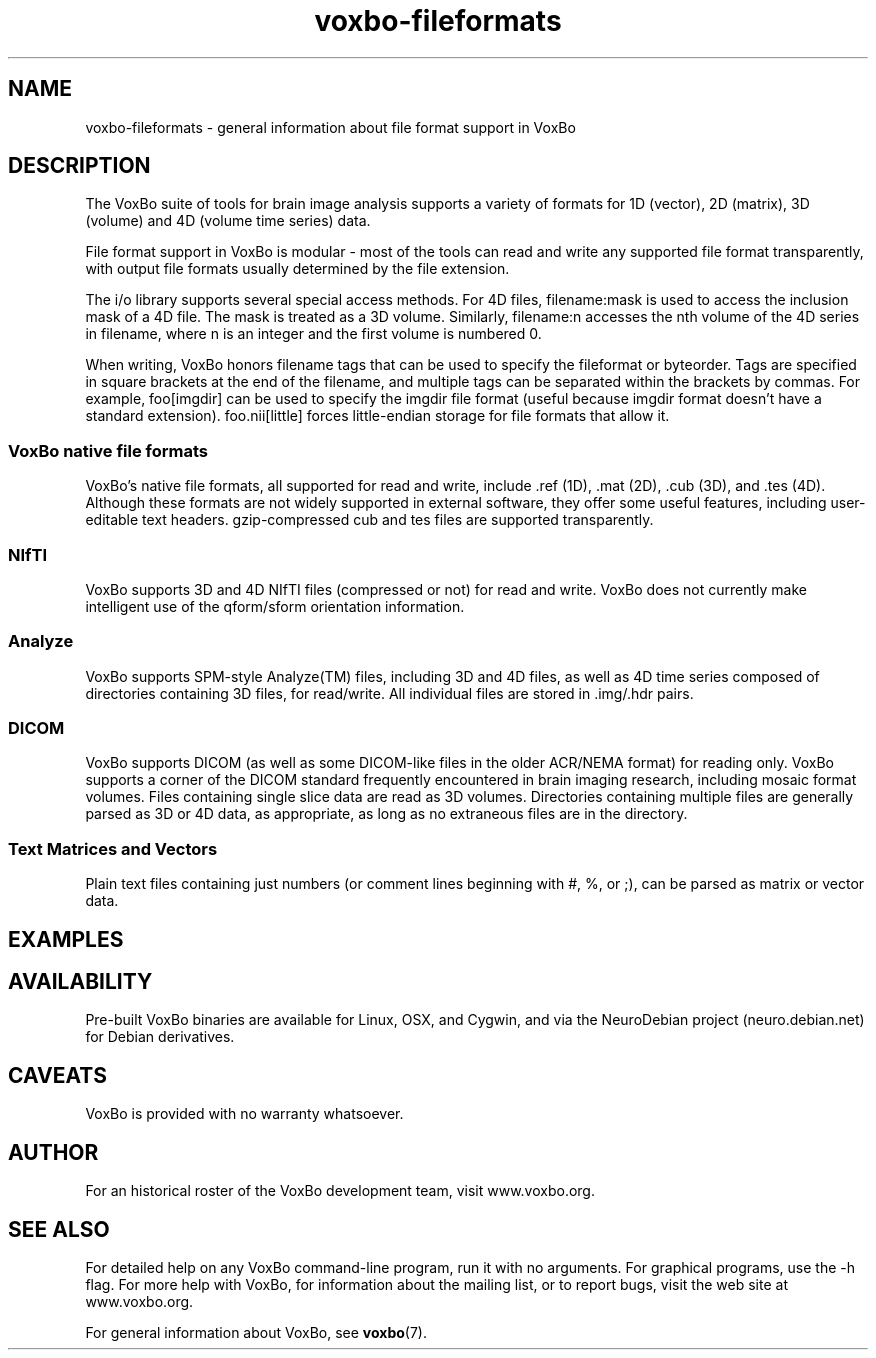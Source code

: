 .TH voxbo-fileformats 7 "January, 2011 (v1.8.5)" "VoxBo" "The VoxBo Manual"
.SH NAME
voxbo-fileformats - general information about file format support in VoxBo
.SH DESCRIPTION
The VoxBo suite of tools for brain image analysis supports a variety
of formats for 1D (vector), 2D (matrix), 3D (volume) and 4D (volume
time series) data.
.P
File format support in VoxBo is modular - most of the tools can read
and write any supported file format transparently, with output file
formats usually determined by the file extension.
.P
The i/o library supports several special access methods.  For 4D
files, filename:mask is used to access the inclusion mask of a 4D
file.  The mask is treated as a 3D volume.  Similarly, filename:n
accesses the nth volume of the 4D series in filename, where n is an
integer and the first volume is numbered 0.
.P
When writing, VoxBo honors filename tags that can be used to specify
the fileformat or byteorder.  Tags are specified in square brackets at
the end of the filename, and multiple tags can be separated within the
brackets by commas.  For example, foo[imgdir] can be used to specify
the imgdir file format (useful because imgdir format doesn't have a
standard extension).  foo.nii[little] forces little-endian storage for
file formats that allow it.
.SS "VoxBo native file formats"
VoxBo's native file formats, all supported for read and write,
include .ref (1D), .mat (2D), .cub (3D), and .tes (4D).  Although
these formats are not widely supported in external software, they
offer some useful features, including user-editable text headers.
gzip-compressed cub and tes files are supported transparently.
.SS "NIfTI"
VoxBo supports 3D and 4D NIfTI files (compressed or not) for read and
write.  VoxBo does not currently make intelligent use of the
qform/sform orientation information.
.SS "Analyze"
VoxBo supports SPM-style Analyze(TM) files, including 3D and 4D files,
as well as 4D time series composed of directories containing 3D files,
for read/write.  All individual files are stored in .img/.hdr pairs.
.SS "DICOM"
VoxBo supports DICOM (as well as some DICOM-like files in the older
ACR/NEMA format) for reading only.  VoxBo supports a corner of the
DICOM standard frequently encountered in brain imaging research,
including mosaic format volumes.  Files containing single slice data
are read as 3D volumes.  Directories containing multiple files are
generally parsed as 3D or 4D data, as appropriate, as long as no
extraneous files are in the directory.
.SS "Text Matrices and Vectors"
Plain text files containing just numbers (or comment lines beginning
with #, %, or ;), can be parsed as matrix or vector data.
.SH EXAMPLES
.SH AVAILABILITY
Pre-built VoxBo binaries are available for Linux, OSX, and Cygwin, and
via the NeuroDebian project (neuro.debian.net) for Debian derivatives.
.SH CAVEATS
VoxBo is provided with no warranty whatsoever.
.SH AUTHOR
For an historical roster of the VoxBo development team, visit
www.voxbo.org.
.SH SEE ALSO
For detailed help on any VoxBo command-line program, run it with no
arguments.  For graphical programs, use the -h flag.  For more help
with VoxBo, for information about the mailing list, or to report bugs,
visit the web site at www.voxbo.org.
.P
For general information about VoxBo, see
.BR voxbo (7).
